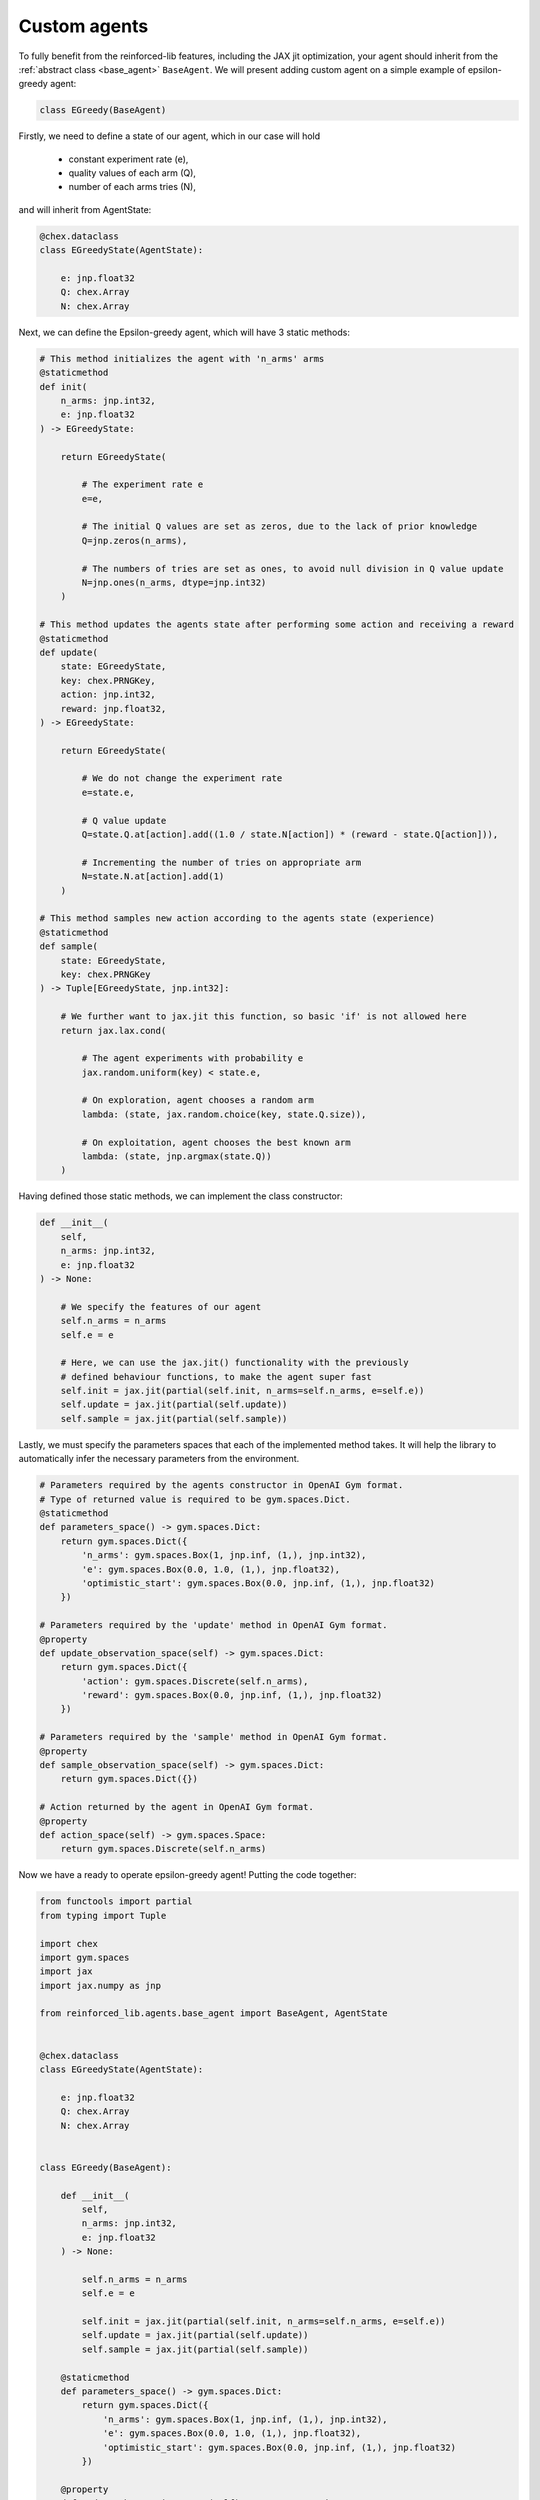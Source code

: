 Custom agents
=============

To fully benefit from the reinforced-lib features, including the JAX jit optimization, your agent
should inherit from the :ref:`abstract class <base_agent>` ``BaseAgent``. We will present adding
custom agent on a simple example of epsilon-greedy agent:

.. code-block:: python

    class EGreedy(BaseAgent)

Firstly, we need to define a state of our agent, which in our case will hold

    * constant experiment rate (e),
    * quality values of each arm (Q),
    * number of each arms tries (N),

and will inherit from AgentState:

.. code-block:: python
    
    @chex.dataclass
    class EGreedyState(AgentState):

        e: jnp.float32
        Q: chex.Array
        N: chex.Array

Next, we can define the Epsilon-greedy agent, which will have 3 static methods:

.. code-block:: python
    
    # This method initializes the agent with 'n_arms' arms 
    @staticmethod
    def init(
        n_arms: jnp.int32, 
        e: jnp.float32
    ) -> EGreedyState:

        return EGreedyState(

            # The experiment rate e
            e=e,

            # The initial Q values are set as zeros, due to the lack of prior knowledge
            Q=jnp.zeros(n_arms),

            # The numbers of tries are set as ones, to avoid null division in Q value update
            N=jnp.ones(n_arms, dtype=jnp.int32)
        )
    
    # This method updates the agents state after performing some action and receiving a reward
    @staticmethod
    def update(
        state: EGreedyState,
        key: chex.PRNGKey,
        action: jnp.int32,
        reward: jnp.float32,
    ) -> EGreedyState:

        return EGreedyState(

            # We do not change the experiment rate
            e=state.e,

            # Q value update
            Q=state.Q.at[action].add((1.0 / state.N[action]) * (reward - state.Q[action])),

            # Incrementing the number of tries on appropriate arm
            N=state.N.at[action].add(1)
        )
    
    # This method samples new action according to the agents state (experience)
    @staticmethod
    def sample(
        state: EGreedyState,
        key: chex.PRNGKey
    ) -> Tuple[EGreedyState, jnp.int32]:

        # We further want to jax.jit this function, so basic 'if' is not allowed here
        return jax.lax.cond(

            # The agent experiments with probability e
            jax.random.uniform(key) < state.e,

            # On exploration, agent chooses a random arm
            lambda: (state, jax.random.choice(key, state.Q.size)),

            # On exploitation, agent chooses the best known arm
            lambda: (state, jnp.argmax(state.Q))
        )

Having defined those static methods, we can implement the class constructor:

.. code-block:: python
    
    def __init__(
        self, 
        n_arms: jnp.int32, 
        e: jnp.float32
    ) -> None:

        # We specify the features of our agent
        self.n_arms = n_arms
        self.e = e

        # Here, we can use the jax.jit() functionality with the previously
        # defined behaviour functions, to make the agent super fast
        self.init = jax.jit(partial(self.init, n_arms=self.n_arms, e=self.e))
        self.update = jax.jit(partial(self.update))
        self.sample = jax.jit(partial(self.sample))

Lastly, we must specify the parameters spaces that each of the implemented method takes.
It will help the library to automatically infer the necessary parameters from the environment.

.. code-block:: python

    # Parameters required by the agents constructor in OpenAI Gym format. 
    # Type of returned value is required to be gym.spaces.Dict.
    @staticmethod
    def parameters_space() -> gym.spaces.Dict:
        return gym.spaces.Dict({
            'n_arms': gym.spaces.Box(1, jnp.inf, (1,), jnp.int32),
            'e': gym.spaces.Box(0.0, 1.0, (1,), jnp.float32),
            'optimistic_start': gym.spaces.Box(0.0, jnp.inf, (1,), jnp.float32)
        })
    
    # Parameters required by the 'update' method in OpenAI Gym format.
    @property
    def update_observation_space(self) -> gym.spaces.Dict:
        return gym.spaces.Dict({
            'action': gym.spaces.Discrete(self.n_arms),
            'reward': gym.spaces.Box(0.0, jnp.inf, (1,), jnp.float32)
        })
    
    # Parameters required by the 'sample' method in OpenAI Gym format.
    @property
    def sample_observation_space(self) -> gym.spaces.Dict:
        return gym.spaces.Dict({})
    
    # Action returned by the agent in OpenAI Gym format.
    @property
    def action_space(self) -> gym.spaces.Space:
        return gym.spaces.Discrete(self.n_arms)

Now we have a ready to operate epsilon-greedy agent! Putting the code together:

.. code-block:: python

    from functools import partial
    from typing import Tuple

    import chex
    import gym.spaces
    import jax
    import jax.numpy as jnp

    from reinforced_lib.agents.base_agent import BaseAgent, AgentState


    @chex.dataclass
    class EGreedyState(AgentState):

        e: jnp.float32
        Q: chex.Array
        N: chex.Array
    

    class EGreedy(BaseAgent):

        def __init__(
            self, 
            n_arms: jnp.int32, 
            e: jnp.float32
        ) -> None:

            self.n_arms = n_arms
            self.e = e

            self.init = jax.jit(partial(self.init, n_arms=self.n_arms, e=self.e))
            self.update = jax.jit(partial(self.update))
            self.sample = jax.jit(partial(self.sample))
        
        @staticmethod
        def parameters_space() -> gym.spaces.Dict:
            return gym.spaces.Dict({
                'n_arms': gym.spaces.Box(1, jnp.inf, (1,), jnp.int32),
                'e': gym.spaces.Box(0.0, 1.0, (1,), jnp.float32),
                'optimistic_start': gym.spaces.Box(0.0, jnp.inf, (1,), jnp.float32)
            })
        
        @property
        def update_observation_space(self) -> gym.spaces.Dict:
            return gym.spaces.Dict({
                'action': gym.spaces.Discrete(self.n_arms),
                'reward': gym.spaces.Box(0.0, jnp.inf, (1,), jnp.float32)
            })

        @property
        def sample_observation_space(self) -> gym.spaces.Dict:
            return gym.spaces.Dict({})

        @property
        def action_space(self) -> gym.spaces.Space:
            return gym.spaces.Discrete(self.n_arms)
 
        @staticmethod
        def init(
            n_arms: jnp.int32, 
            e: jnp.float32
        ) -> EGreedyState:

            return EGreedyState(
                e=e,
                Q=jnp.zeros(n_arms),
                N=jnp.ones(n_arms, dtype=jnp.int32)
            )
        
        @staticmethod
        def update(
            state: EGreedyState,
            key: chex.PRNGKey,
            action: jnp.int32,
            reward: jnp.float32,
        ) -> EGreedyState:

            return EGreedyState(
                e=state.e,
                Q=state.Q.at[action].add((1.0 / state.N[action]) * (reward - state.Q[action]))
                N=state.N.at[action].add(1)
            )

        @staticmethod
        def sample(
            state: EGreedyState,
            key: chex.PRNGKey
        ) -> Tuple[EGreedyState, jnp.int32]:

            return jax.lax.cond(
                jax.random.uniform(key) < state.e,
                lambda: (state, jax.random.choice(key, state.Q.size)),
                lambda: (state, jnp.argmax(state.Q))
            )

To sum up everything one more time:

1. Custom agent inherits from the `BaseAgent``
2. We implement the abstract methods *init()*, *update()* and *sample()*
3. We use *jax.jit()* to optimize the agents performance
4. We provide the required parameters in format of *OpenAI Gym* spaces

The built-in implementation of the epsilon-greedy agent, with addition of optional optimistic start,
can be found :ref:`here <e-greedy_agent>`.
